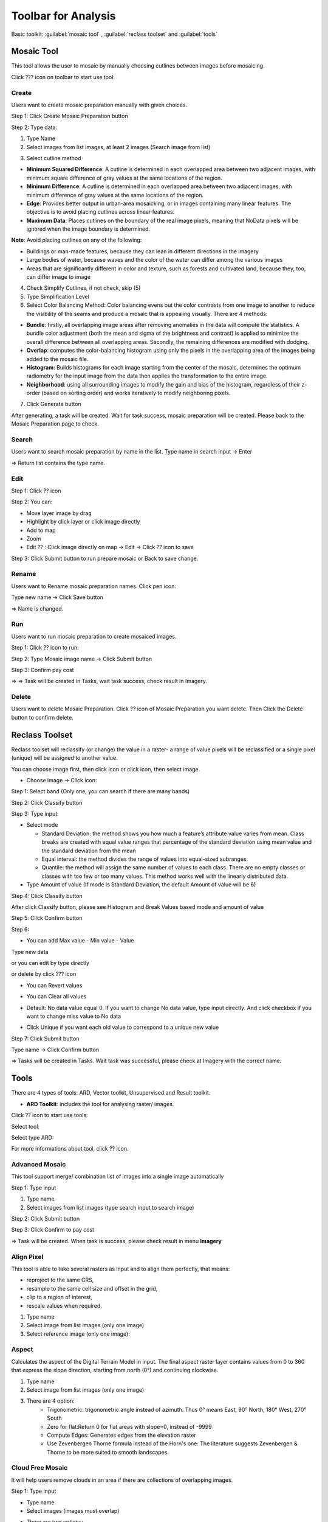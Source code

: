 Toolbar for Analysis
--------------------

Basic toolkit: :guilabel:`mosaic tool` , :guilabel:`reclass toolset` and :guilabel:`tools` 

.. image:: ../img/toolbar_analysis.png
    :align: center 

Mosaic Tool 
===========

This tool allows the user to mosaic by manually choosing cutlines between images before mosaicing. 

Click ??? icon on toolbar to start use tool:

.. image:: ../img/mosaic_manual_tool.png
    :align: center 

Create
******

Users want to create mosaic preparation manually with given choices.

Step 1: Click Create Mosaic Preparation button  

.. image:: ../img/prepare_mosaic/create_prepare_mosaic_1.png
    :align: center 

Step 2: Type data:

1. Type Name
2. Select images from list images, at least 2 images (Search image from list)

.. image:: ../img/prepare_mosaic/create_prepare_mosaic_2.png
    :align: center 

3. Select cutline method 

.. image:: ../img/prepare_mosaic/create_prepare_mosaic_3.png
    :align: center 

- **Minimum Squared Difference**: A cutline is determined in each overlapped area between two adjacent images, with minimum square difference of gray values at the same locations of the region. 
- **Minimum Difference**: A cutline is determined in each overlapped area between two adjacent images, with minimum difference of gray values at the same locations of the region.
- **Edge**: Provides better output in urban-area mosaicking, or in images containing many linear features. The objective is to avoid placing cutlines across linear features.
- **Maximum Data**: Places cutlines on the boundary of the real image pixels, meaning that NoData pixels will be ignored when the image boundary is determined.

**Note**: Avoid placing cutlines on any of the following:

- Buildings or man-made features, because they can lean in different directions in the imagery
- Large bodies of water, because waves and the color of the water can differ among the various images
- Areas that are significantly different in color and texture, such as forests and cultivated land, because they, too, can differ image to image 

4. Check Simplify Cutlines, if not check, skip (5)
5. Type Simplification Level
6. Select Color Balancing Method: Color balancing evens out the color contrasts from one image to another to reduce the visibility of the seams and produce a mosaic that is appealing visually. There are 4 methods:

.. image:: ../img/prepare_mosaic/create_prepare_mosaic_4.png
    :align: center 

- **Bundle**: firstly, all overlapping image areas after removing anomalies in the data will compute the statistics. A bundle color adjustment (both the mean and sigma of the brightness and contrast) is applied to minimize the overall difference between all overlapping areas. Secondly, the remaining differences are modified with dodging.
- **Overlap**: computes the color-balancing histogram using only the pixels in the overlapping area of the images being added to the mosaic file.
- **Histogram**: Builds histograms for each image starting from the center of the mosaic, determines the optimum radiometry for the input image from the data then applies the transformation to the entire image.
- **Neighborhood**: using all surrounding images to modify the gain and bias of the histogram, regardless of their z-order (based on sorting order) and works iteratively to modify neighboring pixels.

7. Click Generate button

.. image:: ../img/prepare_mosaic/create_prepare_mosaic_5.png
    :align: center 

After generating, a task will be created. Wait for task success, mosaic preparation will be created. Please back to the Mosaic Preparation page to check.

Search
******

Users want to search mosaic preparation by name in the list.
Type name in search input -> Enter

.. image:: ../img/prepare_mosaic/search_mosaic.png
    :align: center 

=> Return list contains the type name.

Edit
****

Step 1: Click ?? icon 

.. image:: ../img/prepare_mosaic/edit_mosaic_1.png
    :align: center 

.. image:: ../img/prepare_mosaic/edit_mosaic_2.png
    :align: center 

Step 2: You can:

* Move layer image by drag  
* Highlight by click layer or click image directly
* Add to map  
* Zoom  
* Edit ?? : Click image directly on map -> Edit -> Click ??  icon to save

.. image:: ../img/prepare_mosaic/edit_mosaic_3.png
    :align: center 

Step 3: Click Submit button to run prepare mosaic or Back to save change.

Rename
******

Users want to Rename mosaic preparation names. Click pen icon:

.. image:: ../img/prepare_mosaic/rename_mosaic_1.png
    :align: center 

Type new name -> Click Save button

.. image:: ../img/prepare_mosaic/rename_mosaic_2.png
    :align: center 

=> Name is changed.

Run
***

Users want to run mosaic preparation to create mosaiced images.

Step 1: Click ?? icon to run:

.. image:: ../img/prepare_mosaic/run_mosaic_1.png
    :align: center 

Step 2: Type Mosaic image name -> Click Submit button

.. image:: ../img/prepare_mosaic/run_mosaic_2.png
    :align: center 

Step 3: Confirm pay cost

=> => Task will be created in Tasks, wait task success, check result in Imagery.

Delete
******

Users want to delete Mosaic Preparation.
Click ?? icon of Mosaic Preparation you want delete.
Then Click the Delete button to confirm delete.

Reclass Toolset
===============

Reclass toolset will reclassify (or change) the value in a raster- a range of value pixels will be reclassified or a single pixel (unique) will be assigned to another value.

You can choose image first, then click   icon or click  icon, then select image.

* Choose image -> Click   icon:

Step 1: Select band (Only one, you can search if there are many bands)

.. image:: ../img/reclass_toolset_1.png
    :align: center 

Step 2: Click Classify button

.. image:: ../img/reclass_toolset_2.png
    :align: center 

Step 3: Type input:

- Select mode

  -	Standard Deviation: the method shows you how much a feature’s attribute value varies from mean. Class breaks are created with equal value ranges that percentage of the standard deviation using mean value and the standard deviation from the mean
  - Equal interval: the method divides the range of values into equal-sized subranges.
  - Quantile: the method will assign the same number of values to each class. There are no empty classes or classes with too few or too many values. This method works well with the linearly distributed data.
- Type Amount of value (If mode is Standard Deviation, the default Amount of value will be 6)

.. image:: ../img/reclass_toolset_3.png
    :align: center 

Step 4: Click Classify button

.. image:: ../img/reclass_toolset_4.png
    :align: center 

After click Classify button, please see Histogram and Break Values based mode and amount of value

.. image:: ../img/reclass_toolset_5.png
    :align: center 

Step 5: Click Confirm button

.. image:: ../img/reclass_toolset_6.png
    :align: center 

Step 6:

* You  can add Max value - Min value - Value

.. image:: ../img/reclass_toolset_7.png
    :align: center 

Type new data

.. image:: ../img/reclass_toolset_8.png
    :align: center 

or you can edit by type directly

or delete by click ??? icon

* You can Revert values

.. image:: ../img/reclass_toolset_9.png
.. image:: ../img/reclass_toolset_10.png

* You can Clear all values

.. image:: ../img/reclass_toolset_11.png
    :align: center 

* Default: No data value equal 0. If you want to change No data value, type input directly. And click checkbox if you want to change miss value to No data

.. image:: ../img/reclass_toolset_12.png
    :align: center 

* Click Unique if you want each old value to correspond to a unique new value

.. image:: ../img/reclass_toolset_13.png
    :align: center 

Step 7: Click Submit button

.. image:: ../img/reclass_toolset_14.png
    :align: center 

Type name -> Click Confirm button

.. image:: ../img/reclass_toolset_15.png
    :align: center 

=> Tasks will be created in Tasks. Wait task was successful, please check at Imagery with the correct name.

Tools 
=====

There are 4 types of tools: ARD, Vector toolkit, Unsupervised and Result toolkit.

* **ARD Toolkit**: includes the tool for analysing raster/ images. 

Click ?? icon to start use tools:

.. image:: ../img/image_tools/ard_toolkit_1.png
    :align: center 

Select tool:

.. image:: ../img/image_tools/ard_toolkit_2.png
    :align: center 
.. image:: ../img/image_tools/ard_toolkit_3.png
    :align: center 

Select type ARD:

.. image:: ../img/image_tools/ard_toolkit_4.png
    :align: center 
.. image:: ../img/image_tools/ard_toolkit_5.png
    :align: center 

For more informations about tool, click ?? icon.

Advanced Mosaic
****************

This tool support merge/ combination list of images into a single image automatically

Step 1: Type input

1. Type name
2. Select images from list images (type search input to search image)

.. image:: ../img/image_tools/advanced_mosaic_1.png
.. image:: ../img/image_tools/advanced_mosaic_2.png

Step 2: Click Submit button

.. image:: ../img/image_tools/advanced_mosaic_3.png
    :align: center

Step 3: Click Confirm to pay cost

.. image:: ../img/image_tools/confirm_pay_cost.png
    :align: center

=> Task will be created. When task is success, please check result in menu **Imagery**

Align Pixel
***********

This tool is able to take several rasters as input and to align them perfectly, that means:

- reproject to the same CRS,
- resample to the same cell size and offset in the grid,
- clip to a region of interest,
- rescale values when required.

1. Type name
2. Select image from list images (only one image)
3. Select reference image (only one image):  

.. image:: ../img/image_tools/align_pixel_1.png
    :align: center

Aspect
******

Calculates the aspect of the Digital Terrain Model in input. The final aspect raster layer contains values from 0 to 360 that express the slope direction, starting from north (0°) and continuing clockwise.

1. Type name
2. Select image from list images (only one image)
3. There are 4 option:
    - Trigonometric: trigonometric angle instead of azimuth. Thus 0° means East, 90° North, 180° West, 270° South
    - Zero for flat:Return 0 for flat areas with slope=0, instead of -9999 
    - Compute Edges: Generates edges from the elevation raster
    - Use Zevenbergen Thorne formula instead of the Horn's one: The literature suggests Zevenbergen & Thorne to be more suited to smooth landscapes

.. image:: ../img/image_tools/aspect_1.png
    :align: center

Cloud Free Mosaic
*****************

It will help users remove clouds in an area if there are collections of overlapping images.

Step 1: Type input

- Type name
- Select images (images must overlap)
- There are two options:
    - Sort by acquired date (asc) (default)
    - Sort by cloud percentage

.. image:: ../img/image_tools/cloud_free_mosaic_1.png
    :align: center

Dem Extraction
**************

A DSM (also referred to as a DEM) extracted from stereo images represents the earth’s surface and includes all objects on it. 

1. Type name
2. Select images: select stereo images

.. image:: ../img/image_tools/dem_extraction_1.png
    :align: center

Dem Super Resolution
********************

Increasing the resolution of DEM images.

1. Type name
2. Select image (only one image): 

.. image:: ../img/image_tools/dem_super_resolution_1.png
    :align: center

Down Scale
**********

Improve the resolution of the image from low to high resolution.

1. Type name
2. Select image
3. There are two level:
    - 2: means an increase in spatial resolution in double. For example from resolution 10m, downscale will improve the spatial resolution to 5m.
    - 4: means increasing in spatial resolution four times.

.. image:: ../img/image_tools/down_scale_1.png
    :align: center

Hillshade
*********

The hillshade is calculated by using DEM image and the sun position

1. Type name
2. Select image
3. Type z factor: Vertical exaggeration used to pre-multiply the elevations
4. Type scale: Ratio of vertical units to horizontal. If the horizontal unit of the source DEM is degrees (e.g Lat/Long WGS84 projection), you can use scale=111120 if the vertical units are meters (or scale=370400 if they are in feet)
5. Type Azimuth of the light:Azimuth of the light, in degrees. 0 if it comes from the top of the raster, 90 from the east, …
6. Type Altitude of the light: Altitude of the light, in degrees. 90 if the light comes from above the DEM, 0 if it is raking light
7. There are two options:
    - Compute Edge
    - Use Zevenbergen Thorne formula instead of the Horn's one
8. Select Shading type 
    - Combined: combined shading, a combination of slope and oblique shading
    - Multidirectional: multidirectional shading, a combination of hill shading illuminated from 225 deg, 270 deg, 315 deg, and 360 deg azimuth.

.. image:: ../img/image_tools/hill_shade_1.png
.. image:: ../img/image_tools/hill_shade_2.png

Image Resampling
****************

Decrease the resolution of the image. Change image from high resolution to low resolution.

1. Type name
2. Select image
3. Type level: (if you choose level 2, the spatial resolution will decrease double for example raw data has 5m resolution, after resampling with level 2, the resolution will be 10m)

.. image:: ../img/image_tools/image_resampling_1.png
    :align: center

Mosaic
******

This tool supports merge/ combination list of images into a single image automatically. It is similar to advanced mosaics with different algorithms.

Orthorectify
************

Orthorectify is the process of removing the effects of terrain and sensor creating a planimetrically correct image. The image will match the spatial by considering location, elevation and sensor information.
 
5. Matching band
6. Number of GCPs: Type the number of points that you want to collect over each image
7. Minimum acceptance score: enter a value from 0-1 which defines the minimum correlation score that will be considered a successful match.
8. There are two Matching method:
    - FFTP: Fast Fourier Transform Phase Matching: when two images have a relative shift between them, the result is a phase difference in the Fourier domain. FFTP determines the shift between images using this phase difference.
    - NCC: Normalized Cross Correlation. This method finds the relative shift between two images by finding the shift that produces the maximum cross-correlation coefficient of the gray values in the images. 
9. Search radius: type a number to define the search radius around the kernel

.. image:: ../img/image_tools/orthorectify_1.png
.. image:: ../img/image_tools/orthorectify_2.png

Pansharpening
*************

Pansharpen will use a panchromatic image to sharpen the multispectral image to create a high resolution color image.

.. image:: ../img/image_tools/pansharpening_1.png
    :align: center

Polygonize
**********

This tool is specially designed for post processing of the Farmboundary model. The input file is the results of farm boundary model.

.. image:: ../img/image_tools/polygonize_1.png
    :align: center

Raster Clip
***********

Clip the Raster using the mask layer

.. image:: ../img/image_tools/raster_clip_1.png
    :align: center

Slope
*****

Calculate the slope from the DEM image. The slope is the angle of inclination of the terrain and is expressed in degrees

.. image:: ../img/image_tools/slope_1.png
    :align: center

Stack
*****

Layer stacking is a process for combining multiple images with same extent into a single image.

.. image:: ../img/image_tools/stack_1.png
    :align: center

Visual Imagery
**************

To convert an image to data type unit 8 with reference image or not.

.. image:: ../img/image_tools/visual_1.png
    :align: center

Zonal
*****

Calculates statistics of a raster layer for each feature of an overlapping polygon vector layer.

.. image:: ../img/image_tools/zonal_1.png
    :align: center

In Algorithm, there are 4 options:

- Min: Determines the smallest value of all cells in the value raster that belong to the same zone as the output cell
- Mean: Determines the mean of all cells in the value raster that belong to the same zone as the output cell
- Max: Determines the largest value of all cells in the value raster that belong to the same zone as the output cell
- Most value: Determines the most value of all cells in the value raster that belong to the same zone as the output cell

Step 2: Click Confirm button

Step 3: Confirm to pay cost

**Result toolkit**: includes the tool for analysing raster results.

.. image:: ../img/image_tools/result_toolkit.png
    :align: center

Crop Scout
**********

Step 1: Type input: (You can check raster results in Results or Imagery)

.. image:: ../img/image_tools/crop_scout_1.png
    :align: center

Step 2: Click Tool setting button -> Select raster band:

.. image:: ../img/image_tools/crop_scout_2.png
.. image:: ../img/image_tools/crop_scout_3.png

Step 3: Click Confirm button

The Task will be created in Tasks. Wait for task success, check result.

Reclassification
****************

Step 1: Type input

.. image:: ../img/image_tools/reclassification_1.png
    :align: center

Step 2: Click “Tool setting” button

1. Click color box to change color for each class
2. Change name for each class
3. Change value for each class

.. image:: ../img/image_tools/reclassification_1.png
    :align: center

Step 3: Click Apply button. The Task will be created in Tasks. Wait for task success, check result.

Morphology
**********

This help users in post processing to eliminate the small area and fill the hole

Step 1: Type input

.. image:: ../img/image_tools/morphology_1.png
    :align: center

Step 2: Click “Tool setting” button -> Type epsilon

.. image:: ../img/image_tools/morphology_2.png
    :align: center

Step 3: Click Confirm button. The Task will be created in Tasks. Wait for task success, check result.

Vectorization
*************

Step 1: Type input

.. image:: ../img/image_tools/vectorization_1.png
    :align: center

Step 2: Click “Tool setting” button -> Type epsilon

.. image:: ../img/image_tools/vectorization_2.png
    :align: center

Step 3: Click Confirm button. The Task will be created in Tasks. Wait for task success, check result.


